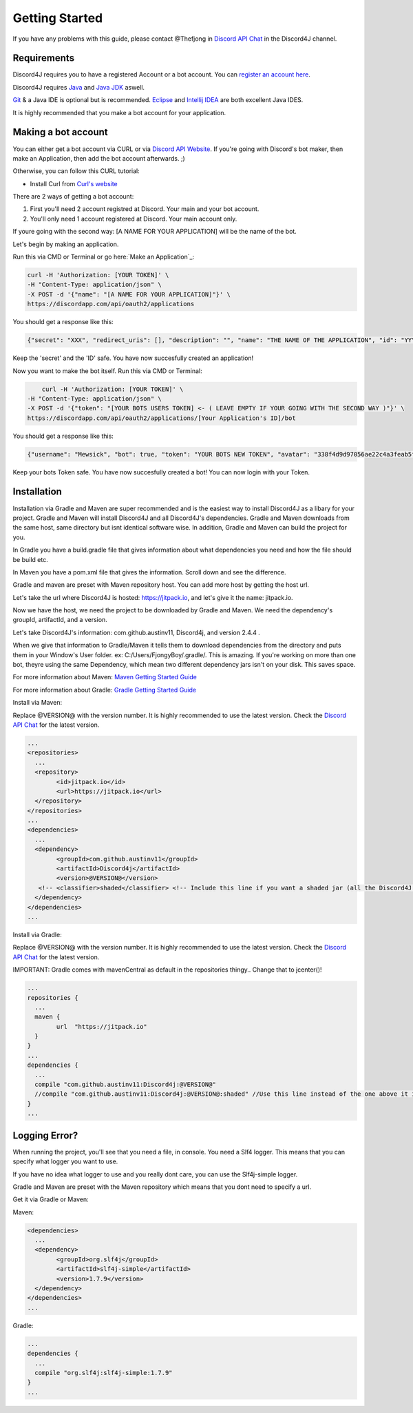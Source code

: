 Getting Started
===============

If you have any problems with this guide, please contact @Thefjong in `Discord API Chat`_ in the Discord4J channel.

Requirements
------------

Discord4J requires you to have a registered Account or a bot account.
You can `register an account here`_.

Discord4J requires `Java`_ and `Java JDK`_ aswell.

`Git`_ & a Java IDE is optional but is recommended. `Eclipse`_ and `Intellij IDEA`_ are both excellent Java IDES.

It is highly recommended that you make a bot account for your application.

.. _register an account here: https://discordapp.com/register
.. _Java: http://www.java.com/en/
.. _Java JDK: http://www.oracle.com/technetwork/java/javase/downloads/index.html
.. _Git: https://git-scm.com/
.. _Eclipse: https://www.eclipse.org/downloads/
.. _Intellij IDEA: https://www.jetbrains.com/idea/
Making a bot account
--------------------

You can either get a bot account via CURL or via `Discord API Website`_.
If you're going with Discord's bot maker, then make an Application, then add the bot account afterwards. ;)

Otherwise, you can follow this CURL tutorial:

* Install Curl from `Curl's website`_

There are 2 ways of getting a bot account:

1. First you'll need 2 account registred at Discord. Your main and your bot account.
2. You'll only need 1 account registered at Discord. Your main account only.

If youre going with the second way: [A NAME FOR YOUR APPLICATION] will be the name of the bot.

Let's begin by making an application.

Run this via CMD or Terminal or go here:`Make an Application`_:

.. code-block:: Bash

	curl -H 'Authorization: [YOUR TOKEN]' \
	-H "Content-Type: application/json" \
	-X POST -d '{"name": "[A NAME FOR YOUR APPLICATION]"}' \
	https://discordapp.com/api/oauth2/applications

You should get a response like this:

.. code-block:: Bash

	{"secret": "XXX", "redirect_uris": [], "description": "", "name": "THE NAME OF THE APPLICATION", "id": "YYY", "icon": null}

Keep the 'secret' and the 'ID' safe.
You have now succesfully created an application!

Now you want to make the bot itself.
Run this via CMD or Terminal:

.. code-block:: Bash

	curl -H 'Authorization: [YOUR TOKEN]' \
    -H "Content-Type: application/json" \
    -X POST -d '{"token": "[YOUR BOTS USERS TOKEN] <- ( LEAVE EMPTY IF YOUR GOING WITH THE SECOND WAY )"}' \
    https://discordapp.com/api/oauth2/applications/[Your Application's ID]/bot

You should get a response like this:

.. code-block:: Bash

	{"username": "Mewsick", "bot": true, "token": "YOUR BOTS NEW TOKEN", "avatar": "338f4d9d97056ae22c4a3feab5f0da07", "discriminator": "1550", "id": "132254000253894656"}

Keep your bots Token safe. You have now succesfully created a bot!
You can now login with your Token.


.. _Curl's website: https://curl.haxx.se/download.html
.. _`Discord API Website`: https://discordapp.com/developers/applications/me

Installation
------------

Installation via Gradle and Maven are super recommended and is the easiest way to install Discord4J as a libary for your project.
Gradle and Maven will install Discord4J and all Discord4J's dependencies. Gradle and Maven downloads from the same host, same directory but isnt identical software wise.
In addition, Gradle and Maven can build the project for you.

In Gradle you have a build.gradle file that gives information about what dependencies you need and how the file should be build etc.

In Maven you have a pom.xml file that gives the information. Scroll down and see the difference.

Gradle and maven are preset with Maven repository host. You can add more host by getting the host url.

Let's take the url where Discord4J is hosted: https://jitpack.io, and let's give it the name: jitpack.io.

Now we have the host, we need the project to be downloaded by Gradle and Maven. We need the dependency's groupId, artifactId, and a version.

Let's take Discord4J's  information: com.github.austinv11, Discord4j, and version 2.4.4 .

When we give that information to Gradle/Maven it tells them to download dependencies from the directory and puts them in your Window's User folder. ex: C:/Users/FjongyBoy/.gradle/.
This is amazing. If you're working on more than one bot, theyre using the same Dependency, which mean two different dependency jars isn't on your disk. This saves space.

For more information about Maven: `Maven Getting Started Guide`_

For more information about Gradle: `Gradle Getting Started Guide`_

Install via Maven:


Replace @VERSION@ with the version number.
It is highly recommended to use the latest version.
Check the `Discord API Chat`_ for the latest version.

.. code-block:: Maven

	...
	<repositories>
	  ...
	  <repository>
		<id>jitpack.io</id>
		<url>https://jitpack.io</url>
	  </repository>
	</repositories>
	...
	<dependencies>
	  ...
	  <dependency>
		<groupId>com.github.austinv11</groupId>
		<artifactId>Discord4j</artifactId>
		<version>@VERSION@</version>
	   <!-- <classifier>shaded</classifier> <!-- Include this line if you want a shaded jar (all the Discord4J dependencies bundled into one jar)-->
	  </dependency>
	</dependencies>
	...





Install via Gradle:


Replace @VERSION@ with the version number.
It is highly recommended to use the latest version.
Check the `Discord API Chat`_ for the latest version.

IMPORTANT: Gradle comes with mavenCentral as default in the repositories thingy.. Change that to jcenter()!


.. code-block:: Gradle

	...
	repositories {
	  ...
	  maven {
		url  "https://jitpack.io"
	  }
	}
	...
	dependencies {
	  ...
	  compile "com.github.austinv11:Discord4j:@VERSION@"
	  //compile "com.github.austinv11:Discord4j:@VERSION@:shaded" //Use this line instead of the one above it if you want a shaded jar (all the Discord4J dependencies bundled into one jar)
	}
	...


Logging Error?
------------

When running the project, you'll see that you need a file, in console. You need a Slf4 logger.
This means that you can specify what logger you want to use.

If you have no idea what logger to use and you really dont care, you can use the Slf4j-simple logger.


Gradle and Maven are preset with the Maven repository which means that you dont need to specify a url.

Get it via Gradle or Maven:


Maven:

.. code-block:: Maven

	<dependencies>
	  ...
	  <dependency>
		<groupId>org.slf4j</groupId>
		<artifactId>slf4j-simple</artifactId>
		<version>1.7.9</version>
	  </dependency>
	</dependencies>
	...

Gradle:

.. code-block:: Gradle

	...
	dependencies {
	  ...
	  compile "org.slf4j:slf4j-simple:1.7.9"
	}
	...

.. _Discord API Chat: https://discord.gg/0SBTUU1wZTX5pYo1
.. _Maven Getting Started Guide: https://maven.apache.org/guides/getting-started/
.. _Gradle Getting Started Guide: http://gradle.org/getting-started-gradle-java/
